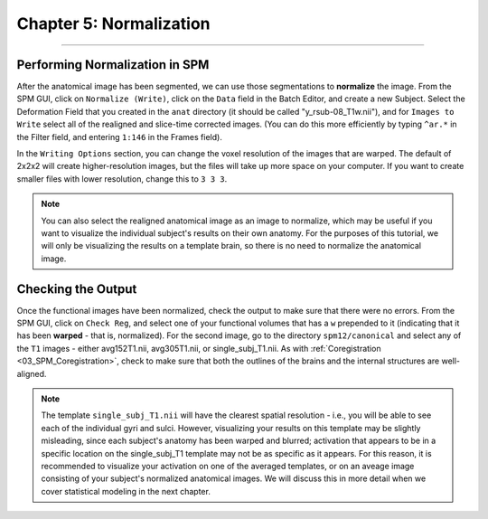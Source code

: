 .. _05_SPM_Normalize:

=========================
Chapter 5: Normalization
=========================

---------------

Performing Normalization in SPM
*******************************

After the anatomical image has been segmented, we can use those segmentations to **normalize** the image. From the SPM GUI, click on ``Normalize (Write)``, click on the ``Data`` field in the Batch Editor, and create a new Subject. Select the Deformation Field that you created in the ``anat`` directory (it should be called "y_rsub-08_T1w.nii"), and for ``Images to Write`` select all of the realigned and slice-time corrected images. (You can do this more efficiently by typing ``^ar.*`` in the Filter field, and entering ``1:146`` in the Frames field).

In the ``Writing Options`` section, you can change the voxel resolution of the images that are warped. The default of 2x2x2 will create higher-resolution images, but the files will take up more space on your computer. If you want to create smaller files with lower resolution, change this to ``3 3 3``.

.. note::

  You can also select the realigned anatomical image as an image to normalize, which may be useful if you want to visualize the individual subject's results on their own anatomy. For the purposes of this tutorial, we will only be visualizing the results on a template brain, so there is no need to normalize the anatomical image.


Checking the Output
*******************

Once the functional images have been normalized, check the output to make sure that there were no errors. From the SPM GUI, click on ``Check Reg``, and select one of your functional volumes that has a ``w`` prepended to it (indicating that it has been **warped** - that is, normalized). For the second image, go to the directory ``spm12/canonical`` and select any of the ``T1`` images - either avg152T1.nii, avg305T1.nii, or single_subj_T1.nii. As with :ref:`Coregistration <03_SPM_Coregistration>`, check to make sure that both the outlines of the brains and the internal structures are well-aligned.

.. note::

  The template ``single_subj_T1.nii`` will have the clearest spatial resolution - i.e., you will be able to see each of the individual gyri and sulci. However, visualizing your results on this template may be slightly misleading, since each subject's anatomy has been warped and blurred; activation that appears to be in a specific location on the single_subj_T1 template may not be as specific as it appears. For this reason, it is recommended to visualize your activation on one of the averaged templates, or on an aveage image consisting of your subject's normalized anatomical images. We will discuss this in more detail when we cover statistical modeling in the next chapter.
  
.. figure:: 04_05_CheckNormalization.gif

